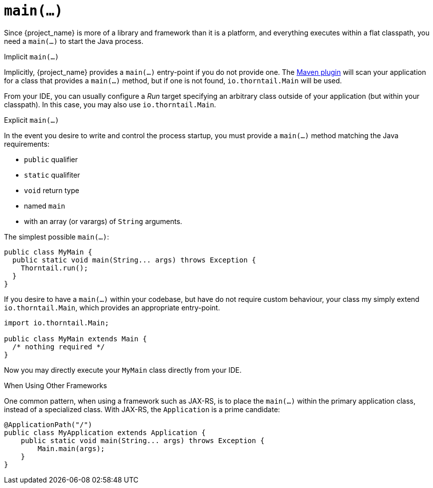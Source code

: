[#main]

= `main(...)`

Since {project_name} is more of a library and framework than it is a platform, and everything executes within a flat classpath, you need a `main(...)` to start the Java process.

.Implicit `main(...)`

Implicitly, {project_name} provides a `main(...)` entry-point if you do not provide one.
The xref:maven-plugin[Maven plugin] will scan your application for a class that provides a `main(...)` method, but if one is not found, `io.thorntail.Main` will be used.

From your IDE, you can usually configure a _Run_ target specifying an arbitrary class outside of your application (but within your classpath).
In this case, you may also use `io.thorntail.Main`.

.Explicit `main(...)`

In the event you desire to write and control the process startup, you must provide a `main(...)` method matching the Java requirements:

* `public` qualifier
* `static` qualifiter
* `void` return type
* named `main`
* with an array (or varargs) of `String` arguments.

The simplest possible `main(...)`:

[source,java]
----
public class MyMain {
  public static void main(String... args) throws Exception {
    Thorntail.run();
  }
}
----

If you desire to have a `main(...)` within your codebase, but have do not require custom behaviour, your class my simply extend `io.thorntail.Main`, which provides an appropriate entry-point.

[source,java]
----
import io.thorntail.Main;

public class MyMain extends Main {
  /* nothing required */
}
----

Now you may directly execute your `MyMain` class directly from your IDE.

.When Using Other Frameworks

One common pattern, when using a framework such as JAX-RS, is to place the `main(...)` within the primary application class, instead of a specialized class.
With JAX-RS, the `Application` is a prime candidate:

[source,java]
----
@ApplicationPath("/")
public class MyApplication extends Application {
    public static void main(String... args) throws Exception {
        Main.main(args);
    }
}
----


